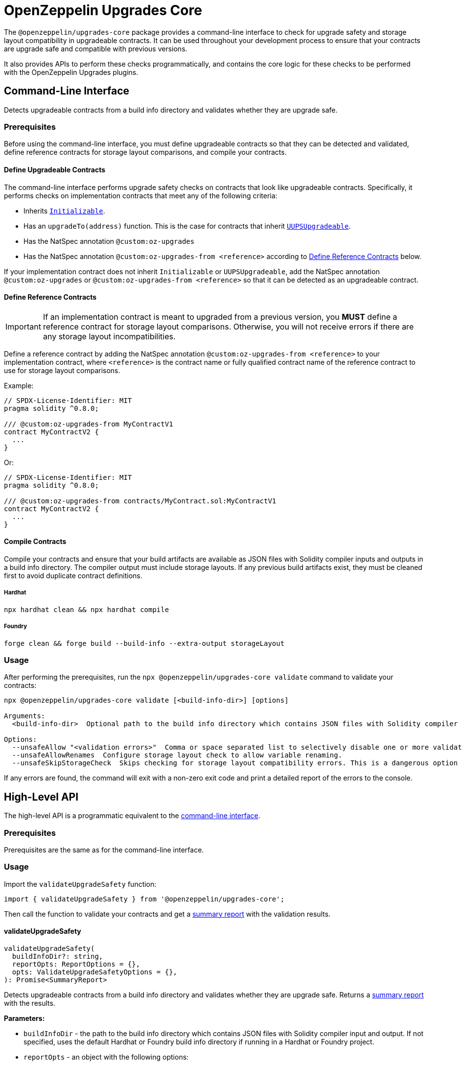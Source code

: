 = OpenZeppelin Upgrades Core

The `@openzeppelin/upgrades-core` package provides a command-line interface to check for upgrade safety and storage layout compatibility in upgradeable contracts.  It can be used throughout your development process to ensure that your contracts are upgrade safe and compatible with previous versions.

It also provides APIs to perform these checks programmatically, and contains the core logic for these checks to be performed with the OpenZeppelin Upgrades plugins.

[[cli]]
== Command-Line Interface

Detects upgradeable contracts from a build info directory and validates whether they are upgrade safe.

[[cli-prerequisites]]
=== Prerequisites

Before using the command-line interface, you must define upgradeable contracts so that they can be detected and validated, define reference contracts for storage layout comparisons, and compile your contracts.

==== Define Upgradeable Contracts

The command-line interface performs upgrade safety checks on contracts that look like upgradeable contracts. Specifically, it performs checks on implementation contracts that meet any of the following criteria:

- Inherits https://github.com/OpenZeppelin/openzeppelin-contracts-upgradeable/blob/master/contracts/proxy/utils/Initializable.sol[`Initializable`].
- Has an `upgradeTo(address)` function. This is the case for contracts that inherit https://github.com/OpenZeppelin/openzeppelin-contracts-upgradeable/blob/master/contracts/proxy/utils/UUPSUpgradeable.sol[`UUPSUpgradeable`].
- Has the NatSpec annotation `@custom:oz-upgrades`
- Has the NatSpec annotation `@custom:oz-upgrades-from <reference>` according to <<define-reference-contracts, Define Reference Contracts>> below.

If your implementation contract does not inherit `Initializable` or `UUPSUpgradeable`, add the NatSpec annotation `@custom:oz-upgrades` or `@custom:oz-upgrades-from <reference>` so that it can be detected as an upgradeable contract.

[[define-reference-contracts]]
==== Define Reference Contracts

IMPORTANT: If an implementation contract is meant to upgraded from a previous version, you *MUST* define a reference contract for storage layout comparisons.  Otherwise, you will not receive errors if there are any storage layout incompatibilities.

Define a reference contract by adding the NatSpec annotation `@custom:oz-upgrades-from <reference>` to your implementation contract, where `<reference>` is the contract name or fully qualified contract name of the reference contract to use for storage layout comparisons.

Example:
[source,solidity]
----
// SPDX-License-Identifier: MIT
pragma solidity ^0.8.0;

/// @custom:oz-upgrades-from MyContractV1
contract MyContractV2 {
  ...
}
----

Or:
[source,solidity]
----
// SPDX-License-Identifier: MIT
pragma solidity ^0.8.0;

/// @custom:oz-upgrades-from contracts/MyContract.sol:MyContractV1
contract MyContractV2 {
  ...
}
----

==== Compile Contracts

Compile your contracts and ensure that your build artifacts are available as JSON files with Solidity compiler inputs and outputs in a build info directory. The compiler output must include storage layouts. If any previous build artifacts exist, they must be cleaned first to avoid duplicate contract definitions.

===== Hardhat
[source,bash]
----
npx hardhat clean && npx hardhat compile
----

===== Foundry
[source,bash]
----
forge clean && forge build --build-info --extra-output storageLayout
----

=== Usage

After performing the prerequisites, run the `npx @openzeppelin/upgrades-core validate` command to validate your contracts:

[prewrap]
----
npx @openzeppelin/upgrades-core validate [<build-info-dir>] [options]

Arguments:
  <build-info-dir>  Optional path to the build info directory which contains JSON files with Solidity compiler input and output. Defaults to the Hardhat or Foundry build-info directory if running in a Hardhat or Foundry project.

Options:
  --unsafeAllow "<validation errors>"  Comma or space separated list to selectively disable one or more validation errors. Supported values are: state-variable-assignment, state-variable-immutable, external-library-linking, struct-definition, enum-definition, constructor, delegatecall, selfdestruct, missing-public-upgradeto
  --unsafeAllowRenames  Configure storage layout check to allow variable renaming.
  --unsafeSkipStorageCheck  Skips checking for storage layout compatibility errors. This is a dangerous option meant to be used as a last resort.
----

If any errors are found, the command will exit with a non-zero exit code and print a detailed report of the errors to the console.

== High-Level API

The high-level API is a programmatic equivalent to the <<cli, command-line interface>>.

=== Prerequisites

Prerequisites are the same as for the command-line interface.

=== Usage

Import the `validateUpgradeSafety` function:

[source,ts]
----
import { validateUpgradeSafety } from '@openzeppelin/upgrades-core';
----

Then call the function to validate your contracts and get a <<summary-report, summary report>> with the validation results.

==== validateUpgradeSafety
[source,ts]
----
validateUpgradeSafety(
  buildInfoDir?: string,
  reportOpts: ReportOptions = {},
  opts: ValidateUpgradeSafetyOptions = {},
): Promise<SummaryReport>
----

Detects upgradeable contracts from a build info directory and validates whether they are upgrade safe. Returns a <<summary-report, summary report>> with the results.

*Parameters:*

* `buildInfoDir` - the path to the build info directory which contains JSON files with Solidity compiler input and output. If not specified, uses the default Hardhat or Foundry build info directory if running in a Hardhat or Foundry project.
* `reportOpts` - an object with the following options:
** `suppressSummary` - whether to skip logging the summary report to the console before returning it.
* `opts` - an object with the following options as defined in xref:api-hardhat-upgrades.adoc#common-options[Common Options]:
** `unsafeAllow`
** `unsafeAllowRenames`
** `unsafeSkipStorageCheck`

*Returns:*

* a <<summary-report, summary report>>.

[[summary-report]]
==== SummaryReport
[source,ts]
----
interface SummaryReport {
  ok: boolean;
  explain(color?: boolean): string;
  numPassed: number;
  numTotal: number;
}
----

An object that represents the result of upgrade safety checks and storage layout comparisons, and contains a summary of all errors found.

**Members:**

* `ok` - `false` if any errors were found, otherwise `true`.
* `explain()` - returns a message explaining the errors in detail, if any.
* `numPassed` - number of contracts that passed upgrade safety checks.
* `numTotal` - total number of upgradeable contracts detected.

== Low-Level API

The low-level API works with https://docs.soliditylang.org/en/latest/using-the-compiler.html#compiler-input-and-output-json-description[Solidity input and output JSON objects] and lets you perform upgrade safety checks and storage layout comparisons on individual contracts.

=== Prerequisites

Compile your contracts to get Solidity input and output JSON objects. The compiler output must include storage layouts.

Note that the other prerequisites from the <<cli-prerequisites, command-line interface>> are not required, because the low-level API does not detect upgradeable contracts automatically. Instead, you must create an instance of `UpgradeableContract` for each implementation contract that you want to validate, and call functions on it to get the upgrade safety and storage layout reports.

=== Usage

Import the `UpgradeableContract` class:

[source,ts]
----
import { UpgradeableContract } from '@openzeppelin/upgrades-core';
----

Then create an instance of `UpgradeableContract` for each implementation contract that you want to validate, and call `.getErrorReport()` and/or `.getStorageLayoutReport()` on it to get the upgrade safety and storage layout reports, respectively.

==== UpgradeableContract

This class represents the implementation for an upgradeable contract and gives access to error reports.

===== constructor UpgradeableContract
[source,ts]
----
constructor UpgradeableContract(
  name: string,
  solcInput: SolcInput,
  solcOutput: SolcOutput,
  opts?: {
    unsafeAllow?: ValidationError[],
    unsafeAllowRenames?: boolean,
    unsafeSkipStorageCheck?: boolean,
    kind?: 'uups' | 'transparent' | 'beacon',
  },
): UpgradeableContract
----

Creates a new instance of `UpgradeableContract`.

*Parameters:*

* `name` - the name of the implementation contract as either a fully qualified name or contract name. If multiple contracts have the same name, you must use the fully qualified name e.g., `contracts/Bar.sol:Bar`.
* `solcInput` - the Solidity input JSON object for the implementation contract.
* `solcOutput` - the Solidity output JSON object for the implementation contract.
* `opts` - an object with the following options as defined in xref:api-hardhat-upgrades.adoc#common-options[Common Options]:
** `kind`
** `unsafeAllow`
** `unsafeAllowRenames`
** `unsafeSkipStorageCheck`

TIP: In Hardhat, `solcInput` and `solcOutput` can be obtained from the Build Info file, which itself can be retrieved with `hre.artifacts.getBuildInfo`.

===== .getErrorReport
[source,ts]
----
getErrorReport(): Report
----

**Returns:**

* a report about errors pertaining to proxied contracts, e.g. the use of `selfdestruct`.

===== .getStorageUpgradeReport
[source,ts]
----
getStorageUpgradeReport(
  upgradedContract: UpgradeableContract,
  opts?: {
    unsafeAllow?: ValidationError[],
    unsafeAllowRenames?: boolean,
    unsafeSkipStorageCheck?: boolean,
    kind?: 'uups' | 'transparent' | 'beacon',
  },
): Report
----

Compares the storage layout of an upgradeable contract with that of a proposed upgrade.

*Parameters:*

* `upgradedContract` - another instance of `UpgradeableContract` representing the proposed upgrade.

* `opts` - an object with the following options as defined in xref:api-hardhat-upgrades.adoc#common-options[Common Options]:
** `kind`
** `unsafeAllow`
** `unsafeAllowRenames`
** `unsafeSkipStorageCheck`

**Returns:**

* a report about errors pertaining to proxied contracts, e.g. the use of `selfdestruct`, and storage layout conflicts.

==== Report
[source,ts]
----
interface Report {
  ok: boolean;
  explain(color?: boolean): string;
}
----

An object that represents the results of an analysis.

**Members:**

* `ok` - `false` if any errors were found, otherwise `true`.
* `explain()` - returns a message explaining the errors in detail, if any.

